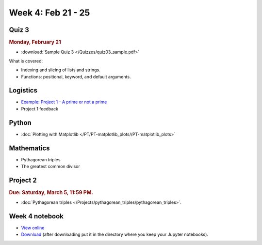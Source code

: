 Week 4: Feb 21 - 25
====================

Quiz 3
~~~~~~

.. rubric:: Monday, February 21

* :download:`Sample Quiz 3 </Quizzes/quiz03_sample.pdf>`

What is covered:

* Indexing and slicing of lists and strings.
* Functions: positional, keyword, and default arguments.

Logistics
~~~~~~~~~

* `Example: Project 1 - A prime or not a prime <../../_static/projects/Project1_example>`_
* Project 1 feedback

Python
~~~~~~

* :doc:`Plotting with Matplotlib </PT/PT-matplotlib_plots//PT-matplotlib_plots>`

Mathematics
~~~~~~~~~~~

* Pythagorean triples
* The greatest common divisor

Project 2
~~~~~~~~~

.. rubric:: Due: Saturday, March 5, 11:59 PM.

* :doc:`Pythagorean triples </Projects/pythagorean_triples/pythagorean_triples>`.

Week 4 notebook
~~~~~~~~~~~~~~~

- `View online <../_static/weekly_notebooks/week4_notebook.html>`_
- `Download <../_static/weekly_notebooks/week4_notebook.ipynb>`_ (after downloading put it in the directory where you keep your Jupyter notebooks).